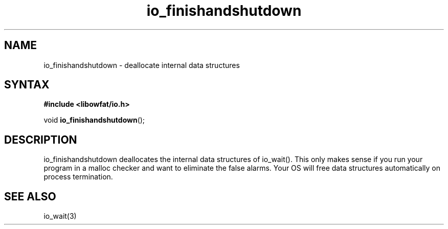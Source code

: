 .TH io_finishandshutdown 3
.SH NAME
io_finishandshutdown \- deallocate internal data structures
.SH SYNTAX
.B #include <libowfat/io.h>

void \fBio_finishandshutdown\fP();
.SH DESCRIPTION
io_finishandshutdown deallocates the internal data structures of
io_wait().  This only makes sense if you run your program in a malloc
checker and want to eliminate the false alarms.  Your OS will free data
structures automatically on process termination.
.SH "SEE ALSO"
io_wait(3)
